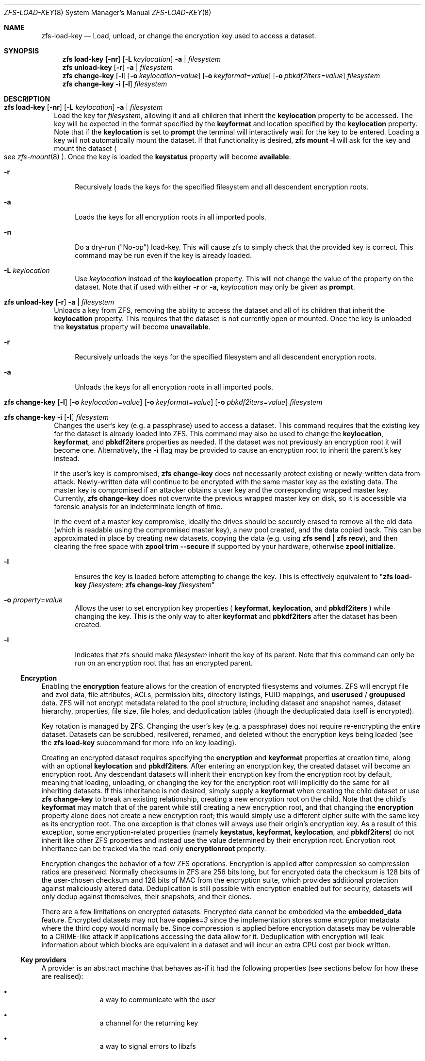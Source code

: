 .\"
.\" CDDL HEADER START
.\"
.\" The contents of this file are subject to the terms of the
.\" Common Development and Distribution License (the "License").
.\" You may not use this file except in compliance with the License.
.\"
.\" You can obtain a copy of the license at usr/src/OPENSOLARIS.LICENSE
.\" or http://www.opensolaris.org/os/licensing.
.\" See the License for the specific language governing permissions
.\" and limitations under the License.
.\"
.\" When distributing Covered Code, include this CDDL HEADER in each
.\" file and include the License file at usr/src/OPENSOLARIS.LICENSE.
.\" If applicable, add the following below this CDDL HEADER, with the
.\" fields enclosed by brackets "[]" replaced with your own identifying
.\" information: Portions Copyright [yyyy] [name of copyright owner]
.\"
.\" CDDL HEADER END
.\"
.\"
.\" Copyright (c) 2009 Sun Microsystems, Inc. All Rights Reserved.
.\" Copyright 2011 Joshua M. Clulow <josh@sysmgr.org>
.\" Copyright (c) 2011, 2019 by Delphix. All rights reserved.
.\" Copyright (c) 2013 by Saso Kiselkov. All rights reserved.
.\" Copyright (c) 2014, Joyent, Inc. All rights reserved.
.\" Copyright (c) 2014 by Adam Stevko. All rights reserved.
.\" Copyright (c) 2014 Integros [integros.com]
.\" Copyright 2019 Richard Laager. All rights reserved.
.\" Copyright 2018 Nexenta Systems, Inc.
.\" Copyright 2019 Joyent, Inc.
.\"
.Dd January 13, 2020
.Dt ZFS-LOAD-KEY 8
.Os
.Sh NAME
.Nm zfs-load-key
.Nd Load, unload, or change the encryption key used to access a dataset.
.Sh SYNOPSIS
.Nm zfs
.Cm load-key
.Op Fl nr
.Op Fl L Ar keylocation
.Fl a | Ar filesystem
.Nm zfs
.Cm unload-key
.Op Fl r
.Fl a | Ar filesystem
.Nm zfs
.Cm change-key
.Op Fl l
.Op Fl o Ar keylocation Ns = Ns Ar value
.Op Fl o Ar keyformat Ns = Ns Ar value
.Op Fl o Ar pbkdf2iters Ns = Ns Ar value
.Ar filesystem
.Nm zfs
.Cm change-key
.Fl i
.Op Fl l
.Ar filesystem
.Sh DESCRIPTION
.Bl -tag -width ""
.It Xo
.Nm zfs
.Cm load-key
.Op Fl nr
.Op Fl L Ar keylocation
.Fl a | Ar filesystem
.Xc
Load the key for
.Ar filesystem ,
allowing it and all children that inherit the
.Sy keylocation
property to be accessed. The key will be expected in the format specified by the
.Sy keyformat
and location specified by the
.Sy keylocation
property. Note that if the
.Sy keylocation
is set to
.Sy prompt
the terminal will interactively wait for the key to be entered. Loading a key
will not automatically mount the dataset. If that functionality is desired,
.Nm zfs Cm mount Sy -l
will ask for the key and mount the dataset
.Po
see
.Xr zfs-mount 8
.Pc .
Once the key is loaded the
.Sy keystatus
property will become
.Sy available .
.Bl -tag -width "-r"
.It Fl r
Recursively loads the keys for the specified filesystem and all descendent
encryption roots.
.It Fl a
Loads the keys for all encryption roots in all imported pools.
.It Fl n
Do a dry-run
.Pq Qq No-op
load-key. This will cause zfs to simply check that the
provided key is correct. This command may be run even if the key is already
loaded.
.It Fl L Ar keylocation
Use
.Ar keylocation
instead of the
.Sy keylocation
property. This will not change the value of the property on the dataset. Note
that if used with either
.Fl r
or
.Fl a ,
.Ar keylocation
may only be given as
.Sy prompt .
.El
.It Xo
.Nm zfs
.Cm unload-key
.Op Fl r
.Fl a | Ar filesystem
.Xc
Unloads a key from ZFS, removing the ability to access the dataset and all of
its children that inherit the
.Sy keylocation
property. This requires that the dataset is not currently open or mounted. Once
the key is unloaded the
.Sy keystatus
property will become
.Sy unavailable .
.Bl -tag -width "-r"
.It Fl r
Recursively unloads the keys for the specified filesystem and all descendent
encryption roots.
.It Fl a
Unloads the keys for all encryption roots in all imported pools.
.El
.It Xo
.Nm zfs
.Cm change-key
.Op Fl l
.Op Fl o Ar keylocation Ns = Ns Ar value
.Op Fl o Ar keyformat Ns = Ns Ar value
.Op Fl o Ar pbkdf2iters Ns = Ns Ar value
.Ar filesystem
.Xc
.It Xo
.Nm zfs
.Cm change-key
.Fl i
.Op Fl l
.Ar filesystem
.Xc
Changes the user's key (e.g. a passphrase) used to access a dataset. This
command requires that the existing key for the dataset is already loaded into
ZFS. This command may also be used to change the
.Sy keylocation ,
.Sy keyformat ,
and
.Sy pbkdf2iters
properties as needed. If the dataset was not previously an encryption root it
will become one. Alternatively, the
.Fl i
flag may be provided to cause an encryption root to inherit the parent's key
instead.
.Pp
If the user's key is compromised,
.Nm zfs Cm change-key
does not necessarily protect existing or newly-written data from attack.
Newly-written data will continue to be encrypted with the same master key as
the existing data.  The master key is compromised if an attacker obtains a
user key and the corresponding wrapped master key. Currently,
.Nm zfs Cm change-key
does not overwrite the previous wrapped master key on disk, so it is
accessible via forensic analysis for an indeterminate length of time.
.Pp
In the event of a master key compromise, ideally the drives should be securely
erased to remove all the old data (which is readable using the compromised
master key), a new pool created, and the data copied back. This can be
approximated in place by creating new datasets, copying the data
(e.g. using
.Nm zfs Cm send
|
.Nm zfs Cm recv Ns
), and then clearing the free space with
.Nm zpool Cm trim --secure
if supported by your hardware, otherwise
.Nm zpool Cm initialize Ns .
.Bl -tag -width "-r"
.It Fl l
Ensures the key is loaded before attempting to change the key. This is
effectively equivalent to
.Qq Nm zfs Cm load-key Ar filesystem ; Nm zfs Cm change-key Ar filesystem
.It Fl o Ar property Ns = Ns Ar value
Allows the user to set encryption key properties (
.Sy keyformat ,
.Sy keylocation ,
and
.Sy pbkdf2iters
) while changing the key. This is the only way to alter
.Sy keyformat
and
.Sy pbkdf2iters
after the dataset has been created.
.It Fl i
Indicates that zfs should make
.Ar filesystem
inherit the key of its parent. Note that this command can only be run on an
encryption root that has an encrypted parent.
.El
.El
.Ss Encryption
Enabling the
.Sy encryption
feature allows for the creation of encrypted filesystems and volumes.  ZFS
will encrypt file and zvol data, file attributes, ACLs, permission bits,
directory listings, FUID mappings, and
.Sy userused
/
.Sy groupused
data.  ZFS will not encrypt metadata related to the pool structure, including
dataset and snapshot names, dataset hierarchy, properties, file size, file
holes, and deduplication tables (though the deduplicated data itself is
encrypted).
.Pp
Key rotation is managed by ZFS.  Changing the user's key (e.g. a passphrase)
does not require re-encrypting the entire dataset.  Datasets can be scrubbed,
resilvered, renamed, and deleted without the encryption keys being loaded (see the
.Nm zfs Cm load-key
subcommand for more info on key loading).
.Pp
Creating an encrypted dataset requires specifying the
.Sy encryption
and
.Sy keyformat
properties at creation time, along with an optional
.Sy keylocation
and
.Sy pbkdf2iters .
After entering an encryption key, the
created dataset will become an encryption root. Any descendant datasets will
inherit their encryption key from the encryption root by default, meaning that
loading, unloading, or changing the key for the encryption root will implicitly
do the same for all inheriting datasets. If this inheritance is not desired,
simply supply a
.Sy keyformat
when creating the child dataset or use
.Nm zfs Cm change-key
to break an existing relationship, creating a new encryption root on the child.
Note that the child's
.Sy keyformat
may match that of the parent while still creating a new encryption root, and
that changing the
.Sy encryption
property alone does not create a new encryption root; this would simply use a
different cipher suite with the same key as its encryption root. The one
exception is that clones will always use their origin's encryption key.
As a result of this exception, some encryption-related properties (namely
.Sy keystatus ,
.Sy keyformat ,
.Sy keylocation ,
and
.Sy pbkdf2iters )
do not inherit like other ZFS properties and instead use the value determined
by their encryption root. Encryption root inheritance can be tracked via the
read-only
.Sy encryptionroot
property.
.Pp
Encryption changes the behavior of a few ZFS
operations. Encryption is applied after compression so compression ratios are
preserved. Normally checksums in ZFS are 256 bits long, but for encrypted data
the checksum is 128 bits of the user-chosen checksum and 128 bits of MAC from
the encryption suite, which provides additional protection against maliciously
altered data. Deduplication is still possible with encryption enabled but for
security, datasets will only dedup against themselves, their snapshots, and
their clones.
.Pp
There are a few limitations on encrypted datasets. Encrypted data cannot be
embedded via the
.Sy embedded_data
feature. Encrypted datasets may not have
.Sy copies Ns = Ns Em 3
since the implementation stores some encryption metadata where the third copy
would normally be. Since compression is applied before encryption datasets may
be vulnerable to a CRIME-like attack if applications accessing the data allow
for it. Deduplication with encryption will leak information about which blocks
are equivalent in a dataset and will incur an extra CPU cost per block written.
.Ss Key providers
A provider is an abstract machine that behaves as-if it had the following
properties (see sections below for how these are realised):
.Bl -bullet -offset -indent
.It
a way to communicate with the user
.It
a channel for the returning key
.It
a way to signal errors to libzfs
.It
two key slots, herein denoted by
.Sy "[a _]" ,
where a number indicates an allocated key, an
.Sy _
indicates lack of one, and a number is a slot identifier.
.It
support for five operations on those key slots (see below)
.El
.Pp
The operations are as follows:
.Bl -tag -width "UNSHIFT"
.It Sy LOAD
Load the currently selected key, i.e., for
.Sy "[a _]"
return
.Fn decode a .
.Pp
If called with
.Sy "[_ a]" ,
it's advised to start by shifting to
.Sy "[a _]"
first.
.Pp
The key should exist beforehand. Being called on
.Sy "[_ _]"
shouldn't happen and is an obvious error.
.Pp
If called with
.Sy "[a b]" ,
the user should be presented with a choice of which one to pick,
and how to remediate this situation.
.It Sy NEW
Allocate a new key into the second key slot, i.e. turn
.Sy "[1 _]"
into
.Fn generate
=
.Va a ,
.Sy "[1 a]"
and
return
.Va a .
.Pp
If the second slot is already occupied, which shouldn't happen,
error with instructions.
.It Sy SHIFT
Shift the keys leftward, i.e. turn
.Sy "[1 2]"
into
.Fn free 1 ,
.Sy "[2 _]" .
.It Sy UNSHIFT
Shift the keys rightward, i.e. turn
.Sy "[1 2]"
into
.Fn free 2 ,
.Sy "[_ 1]" .
.\" TODO: or not! this could mask errors. maybe disallow if 2 is occupied?
.It Sy CANCEL
Free the second slot, i.e. turn
.Sy "[1 2]"
into
.Fn free 2 ,
.Sy "[1 _]" .
.El
.Pp
It's important to stress that these error states should be exceedingly rare
and happen only in exceptional circumstances (like
.Nm zfs change-key
being killed in the middle of performing the key change).
Care should be taken that if a similar thing happens to the provider,
its temporary, inconsistent, state is nondestructive.
.Pp
Each operation is invoked alongside the dataset name (if available,
which it is in every scenario except when running
.Xr zfs-create 8
on a new encryption root).
.Pp
For example, a simple password-based provider may alias
.Sy LOAD
to
.Sy NEW
and blindly succeed for other ops, as it stores no state
(and the state is instead stored within the brain of the human operator).
.Pp
If the provider doesn't allow or cannot handle more than one key at a time,
it can just return an error during
.Sy NEW
if the primary slot is already occupied, but this will prevent plain
.Nm zfs change-key
.Va pool/dataset
on datasets already handled by this provider (and the operator will first
need to change to a different provider, like
.Nm prompt ,
then set it back to achieve a long-term-homomorphic result).
.Ss Security considerations
Loading URI-based keys for untrusted pools might lead to secret leakage
from the host or execution of untrusted code; verbose errors
in untrusted environments allow the administrator to make a decision.
.Pp
An environment is considered untrusted if the
.Ev ZFS_UNTRUSTED
environment variable is unset and the
.Xr zfs 8
binary set-user-id or set-group-id, or that variable is set and nonempty.
.Ss EXEC://
In order:
.Bl -bullet -offset -indent
.It
File descriptors corresponding to the standard input, output, and error streams
inherited.
.It
File descriptor 3 is the write-end of a pipe in non-blocking mode,
whose contents are used directly as the key material.
.It
Standard exit code semantics apply.
.It
Implementation-defined.
.It
The provider is invoked with its full path as its zeroeth argument,
the operation (lower-case) as its first argument,
and the dataset name, if any, as its third argument.
.El
.Pp
Example of a trivial provider:
.Bd -literal -offset indent
#!/bin/sh
echo "$0" "$@"
exec sh
.Ed
.Pp
This will simply drop down into a shell, allowing the user to do whatever,
for example running
.Bd -literal -offset indent
echo 'inheriting homomorphic to switc' >&3
^D
.Ed
with
.Sy keyformat
set to
.Sy raw
will change the wrapping key to
696E6865726974696E6720686F6D6F6D6F727068696320746F2073776974630A.
.Pp
As a more contrived alternative, consider this provider:
.Bd -literal -offset indent
#!/bin/sh -ue

if [ -z "$2" ]; then
	echo "No dataset name (zfs-create?)" >&2
	exit 2
fi

first="$(zfs get -Hpo value -s local 'xyz.nabijaczleweli:bad-provider.salt' "$2")"
second="$(zfs get -Hpo value -s local 'xyz.nabijaczleweli:bad-provider.saltmp' "$2")"


hash() {
	pass=""
	while [ -z "$pass" ]; do
		read -rp "Passphrase: " pass
	done

	if command -v sha256 >/dev/null; then
		sha256 -qs "$pass$1"
	else
		echo -n "$pass$1" | sha256sum | awk '{print $1}'
	fi
}

zset() {
	[ -n "$2" ] &&
		zfs set "$1"="$2" "$3" ||
		zfs inherit "$1" "$3"
}


case "$1" in
	load)
		if [ -z "$first" ] && [ -n "$second" ]; then
			zset 'xyz.nabijaczleweli:bad-provider.salt' "$first" "$2"
			zfs inherit 'xyz.nabijaczleweli:bad-provider.saltmp' "$2"
			first="$second"
			second=""
		elif [ -z "$first" ] && [ -z "$second" ]; then
			echo "No state?" >&2
			exit 3
		elif [ -n "$first" ] && [ -n "$second" ]; then
			which=""
			while [ "$which" != "f" ] && [ "$which" != "s" ]; do
				read -rp "Both states present! Select which one to use [fs]: " which
			done
			if [ "$which" = "f" ]; then
				echo "If this is the right key, run '$0 shift $2' afterward"
			else
				echo "If this is the right key, run '$0 cancel $2' afterward"
				first="$second"
			fi
			second=""
		fi

		hash "$first" >&3
		;;
	new)
		if [ -n "$second" ]; then
			echo "Second slot occupied? Run 'zfs load-key [-n] $2' to resolve this." >&2
			exit 4
		fi

		second="$(tr -cd '[:alnum:]' < /dev/urandom | dd bs=128 count=1 status=none)"
		zfs set 'xyz.nabijaczleweli:bad-provider.saltmp'="$second" "$2"

		hash "$second" >&3
		;;
	shift)
		if [ -n "$first" ]; then
			zfs inherit 'xyz.nabijaczleweli:bad-provider.salt' "$2"
			first=""
		fi

		zset 'xyz.nabijaczleweli:bad-provider.salt' "$second" "$2"
		zfs inherit 'xyz.nabijaczleweli:bad-provider.saltmp' "$2"
		first="$second"
		second=""
		;;
	unshift)
		if [ -n "$second" ]; then
			zfs inherit 'xyz.nabijaczleweli:bad-provider.saltmp' "$2"
			second=""
		fi

		zset 'xyz.nabijaczleweli:bad-provider.saltmp' "$first" "$2"
		zfs inherit 'xyz.nabijaczleweli:bad-provider.salt' "$2"
		second="$first"
		first=""
		;;
	cancel)
		if [ -n "$second" ]; then
			zfs inherit 'xyz.nabijaczleweli:bad-provider.saltmp' "$2"
			second=""
		fi
		;;
	*)
		echo "Unknown op $1" >&2
		exit 5
		;;
esac
.Ed
.Pp
Which works with
.Sy keyformat
set to
.Sy hex
(or
.Sy passphrase )
and demonstrates a fully-featured provider; it should then be trivial to derive
how a single-concurrent-key provider would behave.
In this case, a random salt added to a user-provided password is the state,
but realistically it would be some (set of) hardware handles, or equivalent.
.Sh SEE ALSO
.Xr zfs-create 8 ,
.Xr zfs-set 8 ,
.Xr zfsprops 8
